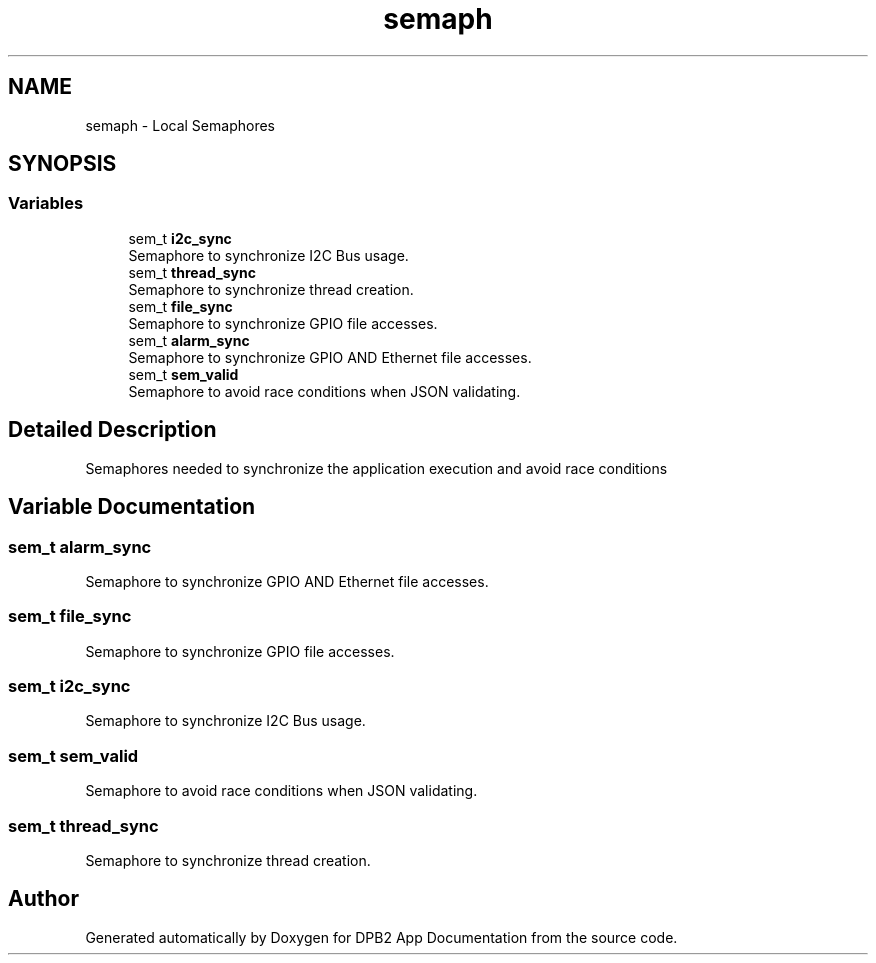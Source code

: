 .TH "semaph" 3 "Version 1.0.0" "DPB2 App Documentation" \" -*- nroff -*-
.ad l
.nh
.SH NAME
semaph \- Local Semaphores
.SH SYNOPSIS
.br
.PP
.SS "Variables"

.in +1c
.ti -1c
.RI "sem_t \fBi2c_sync\fP"
.br
.RI "Semaphore to synchronize I2C Bus usage\&. "
.ti -1c
.RI "sem_t \fBthread_sync\fP"
.br
.RI "Semaphore to synchronize thread creation\&. "
.ti -1c
.RI "sem_t \fBfile_sync\fP"
.br
.RI "Semaphore to synchronize GPIO file accesses\&. "
.ti -1c
.RI "sem_t \fBalarm_sync\fP"
.br
.RI "Semaphore to synchronize GPIO AND Ethernet file accesses\&. "
.ti -1c
.RI "sem_t \fBsem_valid\fP"
.br
.RI "Semaphore to avoid race conditions when JSON validating\&. "
.in -1c
.SH "Detailed Description"
.PP 
Semaphores needed to synchronize the application execution and avoid race conditions 
.SH "Variable Documentation"
.PP 
.SS "sem_t alarm_sync"

.PP
Semaphore to synchronize GPIO AND Ethernet file accesses\&. 
.SS "sem_t file_sync"

.PP
Semaphore to synchronize GPIO file accesses\&. 
.SS "sem_t i2c_sync"

.PP
Semaphore to synchronize I2C Bus usage\&. 
.SS "sem_t sem_valid"

.PP
Semaphore to avoid race conditions when JSON validating\&. 
.SS "sem_t thread_sync"

.PP
Semaphore to synchronize thread creation\&. 
.SH "Author"
.PP 
Generated automatically by Doxygen for DPB2 App Documentation from the source code\&.
